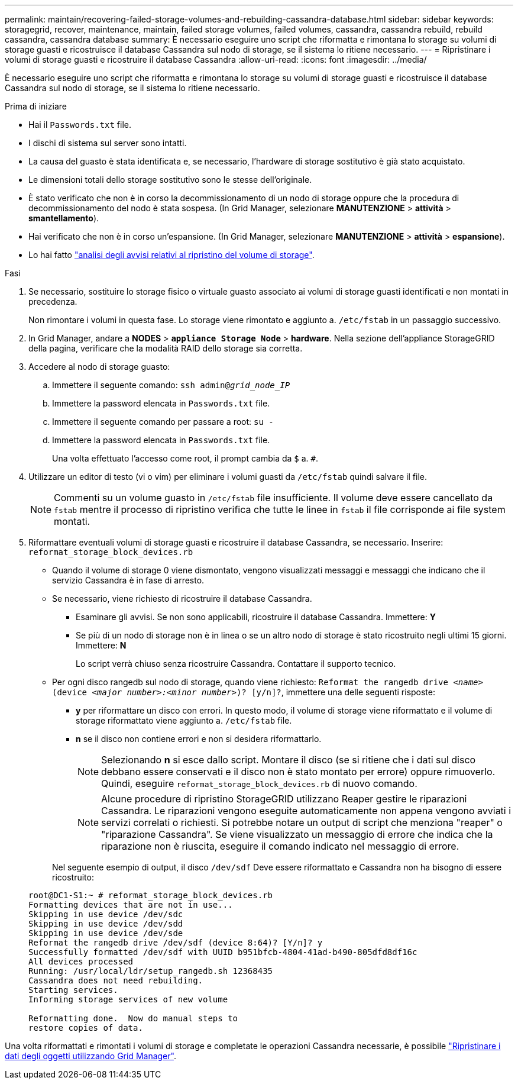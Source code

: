 ---
permalink: maintain/recovering-failed-storage-volumes-and-rebuilding-cassandra-database.html 
sidebar: sidebar 
keywords: storagegrid, recover, maintenance, maintain, failed storage volumes, failed volumes, cassandra, cassandra rebuild, rebuild cassandra, cassandra database 
summary: È necessario eseguire uno script che riformatta e rimontana lo storage su volumi di storage guasti e ricostruisce il database Cassandra sul nodo di storage, se il sistema lo ritiene necessario. 
---
= Ripristinare i volumi di storage guasti e ricostruire il database Cassandra
:allow-uri-read: 
:icons: font
:imagesdir: ../media/


[role="lead"]
È necessario eseguire uno script che riformatta e rimontana lo storage su volumi di storage guasti e ricostruisce il database Cassandra sul nodo di storage, se il sistema lo ritiene necessario.

.Prima di iniziare
* Hai il `Passwords.txt` file.
* I dischi di sistema sul server sono intatti.
* La causa del guasto è stata identificata e, se necessario, l'hardware di storage sostitutivo è già stato acquistato.
* Le dimensioni totali dello storage sostitutivo sono le stesse dell'originale.
* È stato verificato che non è in corso la decommissionamento di un nodo di storage oppure che la procedura di decommissionamento del nodo è stata sospesa. (In Grid Manager, selezionare *MANUTENZIONE* > *attività* > *smantellamento*).
* Hai verificato che non è in corso un'espansione. (In Grid Manager, selezionare *MANUTENZIONE* > *attività* > *espansione*).
* Lo hai fatto link:reviewing-warnings-about-storage-volume-recovery.html["analisi degli avvisi relativi al ripristino del volume di storage"].


.Fasi
. Se necessario, sostituire lo storage fisico o virtuale guasto associato ai volumi di storage guasti identificati e non montati in precedenza.
+
Non rimontare i volumi in questa fase. Lo storage viene rimontato e aggiunto a. `/etc/fstab` in un passaggio successivo.

. In Grid Manager, andare a *NODES* > `*appliance Storage Node*` > *hardware*. Nella sezione dell'appliance StorageGRID della pagina, verificare che la modalità RAID dello storage sia corretta.
. Accedere al nodo di storage guasto:
+
.. Immettere il seguente comando: `ssh admin@_grid_node_IP_`
.. Immettere la password elencata in `Passwords.txt` file.
.. Immettere il seguente comando per passare a root: `su -`
.. Immettere la password elencata in `Passwords.txt` file.
+
Una volta effettuato l'accesso come root, il prompt cambia da `$` a. `#`.



. Utilizzare un editor di testo (vi o vim) per eliminare i volumi guasti da `/etc/fstab` quindi salvare il file.
+

NOTE: Commenti su un volume guasto in `/etc/fstab` file insufficiente. Il volume deve essere cancellato da `fstab` mentre il processo di ripristino verifica che tutte le linee in `fstab` il file corrisponde ai file system montati.

. Riformattare eventuali volumi di storage guasti e ricostruire il database Cassandra, se necessario. Inserire: `reformat_storage_block_devices.rb`
+
** Quando il volume di storage 0 viene dismontato, vengono visualizzati messaggi e messaggi che indicano che il servizio Cassandra è in fase di arresto.
** Se necessario, viene richiesto di ricostruire il database Cassandra.
+
*** Esaminare gli avvisi. Se non sono applicabili, ricostruire il database Cassandra. Immettere: *Y*
*** Se più di un nodo di storage non è in linea o se un altro nodo di storage è stato ricostruito negli ultimi 15 giorni. Immettere: *N*
+
Lo script verrà chiuso senza ricostruire Cassandra. Contattare il supporto tecnico.



** Per ogni disco rangedb sul nodo di storage, quando viene richiesto: `Reformat the rangedb drive _<name>_ (device _<major number>:<minor number>_)? [y/n]?`, immettere una delle seguenti risposte:
+
*** *y* per riformattare un disco con errori. In questo modo, il volume di storage viene riformattato e il volume di storage riformattato viene aggiunto a. `/etc/fstab` file.
*** *n* se il disco non contiene errori e non si desidera riformattarlo.
+

NOTE: Selezionando *n* si esce dallo script. Montare il disco (se si ritiene che i dati sul disco debbano essere conservati e il disco non è stato montato per errore) oppure rimuoverlo. Quindi, eseguire `reformat_storage_block_devices.rb` di nuovo comando.

+

NOTE: Alcune procedure di ripristino StorageGRID utilizzano Reaper gestire le riparazioni Cassandra. Le riparazioni vengono eseguite automaticamente non appena vengono avviati i servizi correlati o richiesti. Si potrebbe notare un output di script che menziona "reaper" o "riparazione Cassandra". Se viene visualizzato un messaggio di errore che indica che la riparazione non è riuscita, eseguire il comando indicato nel messaggio di errore.

+
Nel seguente esempio di output, il disco `/dev/sdf` Deve essere riformattato e Cassandra non ha bisogno di essere ricostruito:

+
[listing]
----
root@DC1-S1:~ # reformat_storage_block_devices.rb
Formatting devices that are not in use...
Skipping in use device /dev/sdc
Skipping in use device /dev/sdd
Skipping in use device /dev/sde
Reformat the rangedb drive /dev/sdf (device 8:64)? [Y/n]? y
Successfully formatted /dev/sdf with UUID b951bfcb-4804-41ad-b490-805dfd8df16c
All devices processed
Running: /usr/local/ldr/setup_rangedb.sh 12368435
Cassandra does not need rebuilding.
Starting services.
Informing storage services of new volume

Reformatting done.  Now do manual steps to
restore copies of data.
----






Una volta riformattati e rimontati i volumi di storage e completate le operazioni Cassandra necessarie, è possibile link:../maintain/restoring-volume.html["Ripristinare i dati degli oggetti utilizzando Grid Manager"].
